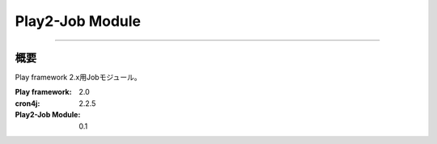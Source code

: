 =========================
Play2-Job Module
=========================

----

概要
====

Play framework 2.x用Jobモジュール。

:Play framework: 2.0
:cron4j: 2.2.5
:Play2-Job Module: 0.1
